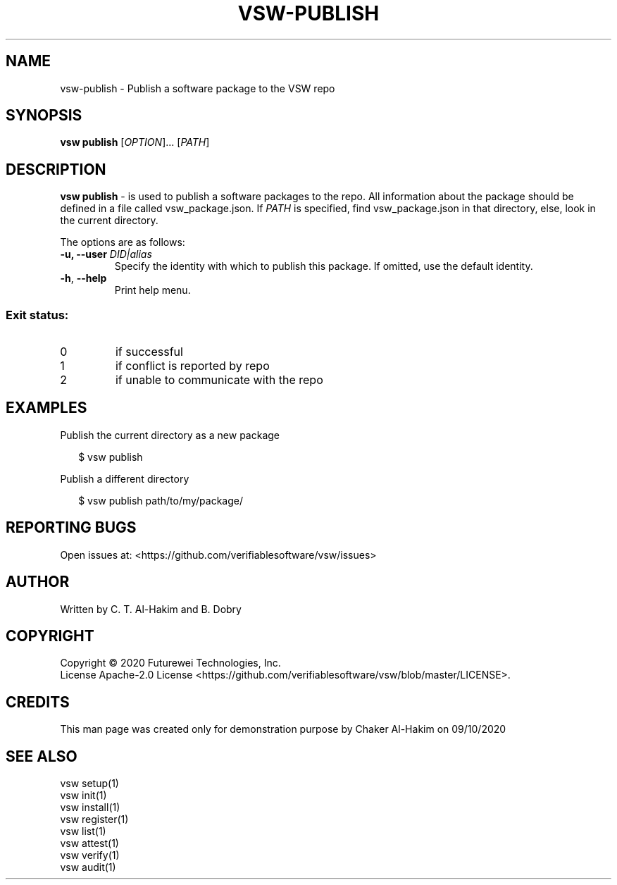 .TH VSW-PUBLISH "1" "September 2020" "C. T. Al-Hakim" "Verifiable Software"
.SH NAME  
vsw-publish \- Publish a software package to the VSW repo
.SH SYNOPSIS  
.B vsw publish
[\fI\,OPTION\/\fR]... [\fI\,PATH\/\fR]
.SH DESCRIPTION  
.PP
\fBvsw publish\fR - is used to publish a software packages to the repo. All
information about the package should be defined in a file called
vsw_package.json. If
.I PATH
is specified, find vsw_package.json in that directory, else, look in the current
directory.
.PP
The options are as follows:
.TP
.BI "\-u, \-\-user " DID|alias
Specify the identity with which to publish this package. If omitted, use the
default identity.
.TP
\fB\-h\fR, \fB\-\-help\fR
Print help menu.
.SS "Exit status:"
.TP
0
if successful
.TP
1
if conflict is reported by repo
.TP
2
if unable to communicate with the repo
.SH EXAMPLES  
.P
Publish the current directory as a new package
.P
.RS 2
.nf
$ vsw publish
.fi
.RE
.P
Publish a different directory
.P
.RS 2
.nf
$ vsw publish path/to/my/package/
.fi
.RE
.SH "REPORTING BUGS"
Open issues at: <https://github.com/verifiablesoftware/vsw/issues>
.SH AUTHOR
Written by C. T. Al-Hakim and B. Dobry
.SH COPYRIGHT
Copyright \(co 2020 Futurewei Technologies, Inc.
.br
License Apache-2.0 License <https://github.com/verifiablesoftware/vsw/blob/master/LICENSE>.
.SH CREDITS  
.PP	
This man page was created only for demonstration purpose by Chaker Al-Hakim on 09/10/2020
.SH SEE ALSO
.br
vsw setup(1)
.br
vsw init(1)
.br
vsw install(1)
.br
vsw register(1)
.br
vsw list(1)
.br
vsw attest(1)
.br
vsw verify(1)
.br
vsw audit(1)
.br
